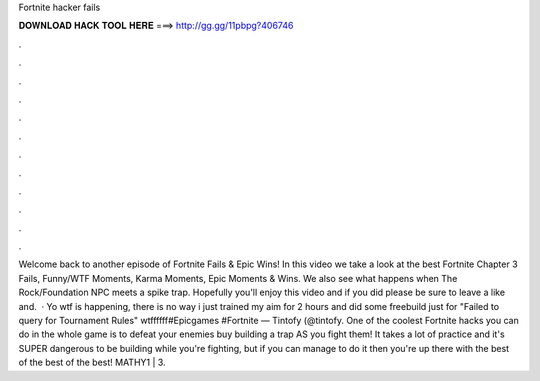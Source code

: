 Fortnite hacker fails

𝐃𝐎𝐖𝐍𝐋𝐎𝐀𝐃 𝐇𝐀𝐂𝐊 𝐓𝐎𝐎𝐋 𝐇𝐄𝐑𝐄 ===> http://gg.gg/11pbpg?406746

.

.

.

.

.

.

.

.

.

.

.

.

Welcome back to another episode of Fortnite Fails & Epic Wins! In this video we take a look at the best Fortnite Chapter 3 Fails, Funny/WTF Moments, Karma Moments, Epic Moments & Wins. We also see what happens when The Rock/Foundation NPC meets a spike trap. Hopefully you'll enjoy this video and if you did please be sure to leave a like and.  · Yo wtf is happening, there is no way i just trained my aim for 2 hours and did some freebuild just for "Failed to query for Tournament Rules" wtffffff#Epicgames #Fortnite — Tintofy (@tintofy. One of the coolest Fortnite hacks you can do in the whole game is to defeat your enemies buy building a trap AS you fight them! It takes a lot of practice and it's SUPER dangerous to be building while you're fighting, but if you can manage to do it then you're up there with the best of the best of the best! MATHY1 |  3.